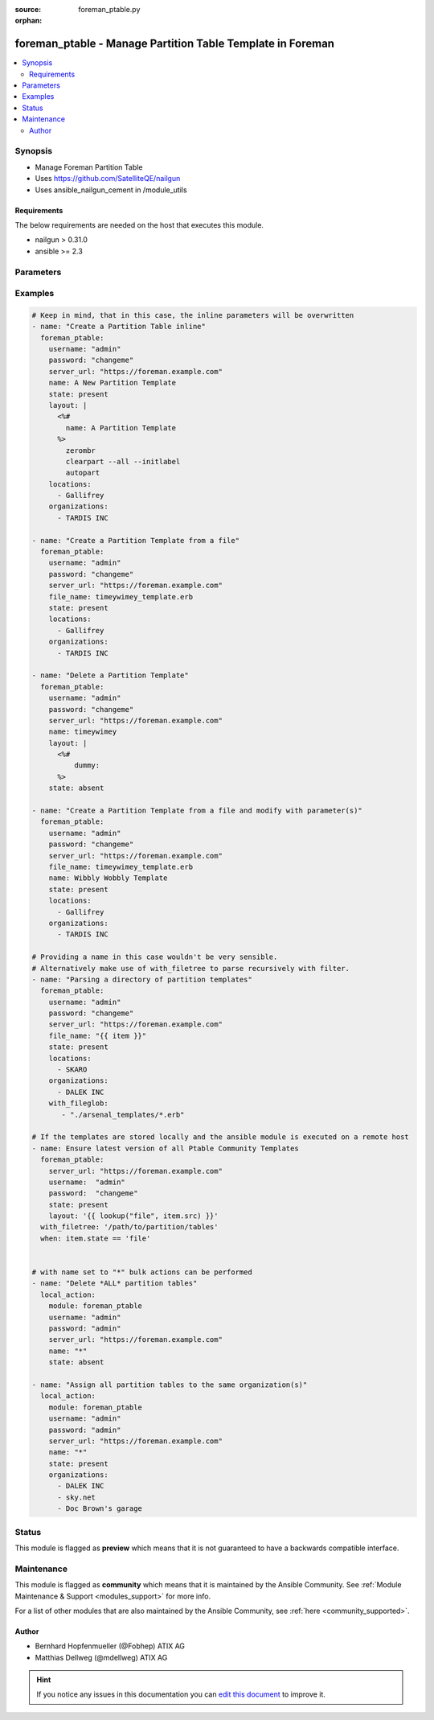 :source: foreman_ptable.py

:orphan:

.. _foreman_ptable_module:


foreman_ptable - Manage Partition Table Template in Foreman
+++++++++++++++++++++++++++++++++++++++++++++++++++++++++++

.. versionadded:: 2.4

.. contents::
   :local:
   :depth: 2


Synopsis
--------
- Manage Foreman Partition Table
- Uses https://github.com/SatelliteQE/nailgun
- Uses ansible_nailgun_cement in /module_utils



Requirements
~~~~~~~~~~~~
The below requirements are needed on the host that executes this module.

- nailgun > 0.31.0
- ansible >= 2.3


Parameters
----------

.. raw:: html

    <table  border=0 cellpadding=0 class="documentation-table">
        <tr>
            <th colspan="1">Parameter</th>
            <th>Choices/<font color="blue">Defaults</font></th>
                        <th width="100%">Comments</th>
        </tr>
                    <tr>
                                                                <td colspan="1">
                    <b>file_name</b>
                    <br/><div style="font-size: small; color: red">path</div>                                                        </td>
                                <td>
                                                                                                                                                            </td>
                                                                <td>
                                                                        <div>The path of a template file, that shall be imported.
    Either this or layout is required as a source for
    the Partition Template &quot;content&quot;.</div>
                                                                                </td>
            </tr>
                                <tr>
                                                                <td colspan="1">
                    <b>layout</b>
                                                                            </td>
                                <td>
                                                                                                                                                            </td>
                                                                <td>
                                                                        <div>The content of the Partitioning Table Template, either this or file_name
    is required as a source for the Partition Template &quot;content&quot;.</div>
                                                                                </td>
            </tr>
                                <tr>
                                                                <td colspan="1">
                    <b>locations</b>
                    <br/><div style="font-size: small; color: red">list</div>                                                        </td>
                                <td>
                                                                                                                                                            </td>
                                                                <td>
                                                                        <div>The locations the template should be assigend to</div>
                                                                                </td>
            </tr>
                                <tr>
                                                                <td colspan="1">
                    <b>locked</b>
                    <br/><div style="font-size: small; color: red">bool</div>                                                        </td>
                                <td>
                                                                                                                                                                        <ul><b>Choices:</b>
                                                                                                                                                                <li>no</li>
                                                                                                                                                                                                <li>yes</li>
                                                                                    </ul>
                                                                            </td>
                                                                <td>
                                                                        <div>Determines whether the template shall be locked</div>
                                                                                </td>
            </tr>
                                <tr>
                                                                <td colspan="1">
                    <b>name</b>
                                                                            </td>
                                <td>
                                                                                                                                                            </td>
                                                                <td>
                                                                        <div>The name a template should be assigned with in Foreman.
    A name must be provided.
    Possible sources are, ordererd by preference:
    The &quot;name&quot; parameter, config header (inline or in a file),
    basename of a file.
    The special name &quot;*&quot; (only possible as parameter) is used
    to perform bulk actions (modify, delete) on all existing partition tables.</div>
                                                                                </td>
            </tr>
                                <tr>
                                                                <td colspan="1">
                    <b>organizations</b>
                    <br/><div style="font-size: small; color: red">list</div>                                                        </td>
                                <td>
                                                                                                                                                            </td>
                                                                <td>
                                                                        <div>The organizations the template shall be assigned to</div>
                                                                                </td>
            </tr>
                                <tr>
                                                                <td colspan="1">
                    <b>os_family</b>
                                                                            </td>
                                <td>
                                                                                                                            <ul><b>Choices:</b>
                                                                                                                                                                <li>AIX</li>
                                                                                                                                                                                                <li>Altlinux</li>
                                                                                                                                                                                                <li>Archlinux</li>
                                                                                                                                                                                                <li>Debian</li>
                                                                                                                                                                                                <li>Freebsd</li>
                                                                                                                                                                                                <li>Gentoo</li>
                                                                                                                                                                                                <li>Junos</li>
                                                                                                                                                                                                <li>Redhat</li>
                                                                                                                                                                                                <li>Solaris</li>
                                                                                                                                                                                                <li>Suse</li>
                                                                                                                                                                                                <li>Windows</li>
                                                                                    </ul>
                                                                            </td>
                                                                <td>
                                                                        <div>The OS family the template shall be assigned with.</div>
                                                                                </td>
            </tr>
                                <tr>
                                                                <td colspan="1">
                    <b>password</b>
                                        <br/><div style="font-size: small; color: red">required</div>                                    </td>
                                <td>
                                                                                                                                                            </td>
                                                                <td>
                                                                        <div>Password for user accessing Foreman server</div>
                                                                                </td>
            </tr>
                                <tr>
                                                                <td colspan="1">
                    <b>server_url</b>
                                        <br/><div style="font-size: small; color: red">required</div>                                    </td>
                                <td>
                                                                                                                                                            </td>
                                                                <td>
                                                                        <div>URL of Foreman server</div>
                                                                                </td>
            </tr>
                                <tr>
                                                                <td colspan="1">
                    <b>state</b>
                                                                            </td>
                                <td>
                                                                                                                            <ul><b>Choices:</b>
                                                                                                                                                                <li>absent</li>
                                                                                                                                                                                                <li><div style="color: blue"><b>present</b>&nbsp;&larr;</div></li>
                                                                                                                                                                                                <li>present_with_defaults</li>
                                                                                    </ul>
                                                                            </td>
                                                                <td>
                                                                        <div>The state the template should be in.</div>
                                                                                </td>
            </tr>
                                <tr>
                                                                <td colspan="1">
                    <b>username</b>
                                        <br/><div style="font-size: small; color: red">required</div>                                    </td>
                                <td>
                                                                                                                                                            </td>
                                                                <td>
                                                                        <div>Username on Foreman server</div>
                                                                                </td>
            </tr>
                                <tr>
                                                                <td colspan="1">
                    <b>verify_ssl</b>
                    <br/><div style="font-size: small; color: red">bool</div>                                                        </td>
                                <td>
                                                                                                                                                                                                                    <ul><b>Choices:</b>
                                                                                                                                                                <li>no</li>
                                                                                                                                                                                                <li><div style="color: blue"><b>yes</b>&nbsp;&larr;</div></li>
                                                                                    </ul>
                                                                            </td>
                                                                <td>
                                                                        <div>Verify SSL of the Foreman server</div>
                                                                                </td>
            </tr>
                        </table>
    <br/>



Examples
--------

.. code-block:: yaml+jinja

    

    # Keep in mind, that in this case, the inline parameters will be overwritten
    - name: "Create a Partition Table inline"
      foreman_ptable:
        username: "admin"
        password: "changeme"
        server_url: "https://foreman.example.com"
        name: A New Partition Template
        state: present
        layout: |
          <%#
            name: A Partition Template
          %>
            zerombr
            clearpart --all --initlabel
            autopart
        locations:
          - Gallifrey
        organizations:
          - TARDIS INC

    - name: "Create a Partition Template from a file"
      foreman_ptable:
        username: "admin"
        password: "changeme"
        server_url: "https://foreman.example.com"
        file_name: timeywimey_template.erb
        state: present
        locations:
          - Gallifrey
        organizations:
          - TARDIS INC

    - name: "Delete a Partition Template"
      foreman_ptable:
        username: "admin"
        password: "changeme"
        server_url: "https://foreman.example.com"
        name: timeywimey
        layout: |
          <%#
              dummy:
          %>
        state: absent

    - name: "Create a Partition Template from a file and modify with parameter(s)"
      foreman_ptable:
        username: "admin"
        password: "changeme"
        server_url: "https://foreman.example.com"
        file_name: timeywimey_template.erb
        name: Wibbly Wobbly Template
        state: present
        locations:
          - Gallifrey
        organizations:
          - TARDIS INC

    # Providing a name in this case wouldn't be very sensible.
    # Alternatively make use of with_filetree to parse recursively with filter.
    - name: "Parsing a directory of partition templates"
      foreman_ptable:
        username: "admin"
        password: "changeme"
        server_url: "https://foreman.example.com"
        file_name: "{{ item }}"
        state: present
        locations:
          - SKARO
        organizations:
          - DALEK INC
        with_fileglob:
           - "./arsenal_templates/*.erb"

    # If the templates are stored locally and the ansible module is executed on a remote host
    - name: Ensure latest version of all Ptable Community Templates
      foreman_ptable:
        server_url: "https://foreman.example.com"
        username:  "admin"
        password:  "changeme"
        state: present
        layout: '{{ lookup("file", item.src) }}'
      with_filetree: '/path/to/partition/tables'
      when: item.state == 'file'


    # with name set to "*" bulk actions can be performed
    - name: "Delete *ALL* partition tables"
      local_action:
        module: foreman_ptable
        username: "admin"
        password: "admin"
        server_url: "https://foreman.example.com"
        name: "*"
        state: absent

    - name: "Assign all partition tables to the same organization(s)"
      local_action:
        module: foreman_ptable
        username: "admin"
        password: "admin"
        server_url: "https://foreman.example.com"
        name: "*"
        state: present
        organizations:
          - DALEK INC
          - sky.net
          - Doc Brown's garage






Status
------



This module is flagged as **preview** which means that it is not guaranteed to have a backwards compatible interface.



Maintenance
-----------

This module is flagged as **community** which means that it is maintained by the Ansible Community. See :ref:`Module Maintenance & Support <modules_support>` for more info.

For a list of other modules that are also maintained by the Ansible Community, see :ref:`here <community_supported>`.





Author
~~~~~~

- Bernhard Hopfenmueller (@Fobhep) ATIX AG
- Matthias Dellweg (@mdellweg) ATIX AG


.. hint::
    If you notice any issues in this documentation you can `edit this document <https://github.com/theforeman/foreman-ansible-modules/edit/master/modules/foreman_ptable.py?description=%3C!---%20Your%20description%20here%20--%3E%0A%0A%2Blabel:%20docsite_pr>`_ to improve it.
